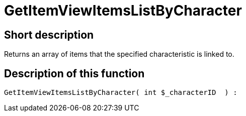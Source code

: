 = GetItemViewItemsListByCharacter
:lang: en
// include::{includedir}/_header.adoc[]
:keywords: GetItemViewItemsListByCharacter
:position: 169

//  auto generated content Thu, 06 Jul 2017 00:21:52 +0200
== Short description

Returns an array of items that the specified characteristic is linked to.

== Description of this function

[source,plenty]
----

GetItemViewItemsListByCharacter( int $_characterID  ) :

----
